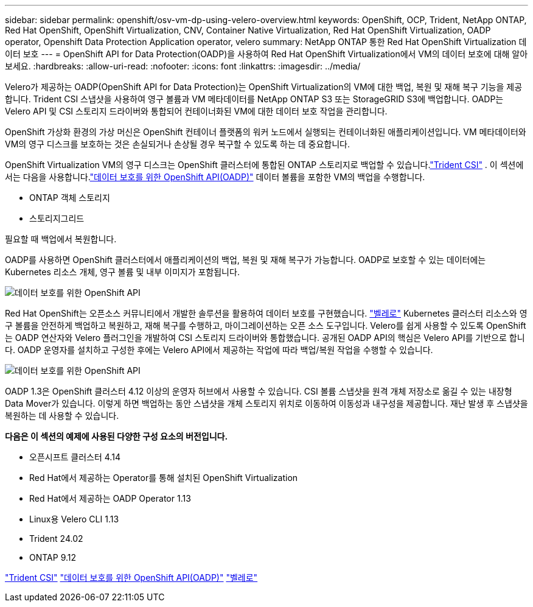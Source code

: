 ---
sidebar: sidebar 
permalink: openshift/osv-vm-dp-using-velero-overview.html 
keywords: OpenShift, OCP, Trident, NetApp ONTAP, Red Hat OpenShift, OpenShift Virtualization, CNV, Container Native Virtualization, Red Hat OpenShift Virtualization, OADP operator, Openshift Data Protection Application operator, velero 
summary: NetApp ONTAP 통한 Red Hat OpenShift Virtualization 데이터 보호 
---
= OpenShift API for Data Protection(OADP)을 사용하여 Red Hat OpenShift Virtualization에서 VM의 데이터 보호에 대해 알아보세요.
:hardbreaks:
:allow-uri-read: 
:nofooter: 
:icons: font
:linkattrs: 
:imagesdir: ../media/


[role="lead"]
Velero가 제공하는 OADP(OpenShift API for Data Protection)는 OpenShift Virtualization의 VM에 대한 백업, 복원 및 재해 복구 기능을 제공합니다.  Trident CSI 스냅샷을 사용하여 영구 볼륨과 VM 메타데이터를 NetApp ONTAP S3 또는 StorageGRID S3에 백업합니다.  OADP는 Velero API 및 CSI 스토리지 드라이버와 통합되어 컨테이너화된 VM에 대한 데이터 보호 작업을 관리합니다.

OpenShift 가상화 환경의 가상 머신은 OpenShift 컨테이너 플랫폼의 워커 노드에서 실행되는 컨테이너화된 애플리케이션입니다. VM 메타데이터와 VM의 영구 디스크를 보호하는 것은 손실되거나 손상될 경우 복구할 수 있도록 하는 데 중요합니다.

OpenShift Virtualization VM의 영구 디스크는 OpenShift 클러스터에 통합된 ONTAP 스토리지로 백업할 수 있습니다.link:https://docs.netapp.com/us-en/trident/["Trident CSI"] . 이 섹션에서는 다음을 사용합니다.link:https://docs.openshift.com/container-platform/4.14/backup_and_restore/application_backup_and_restore/installing/installing-oadp-ocs.html["데이터 보호를 위한 OpenShift API(OADP)"] 데이터 볼륨을 포함한 VM의 백업을 수행합니다.

* ONTAP 객체 스토리지
* 스토리지그리드


필요할 때 백업에서 복원합니다.

OADP를 사용하면 OpenShift 클러스터에서 애플리케이션의 백업, 복원 및 재해 복구가 가능합니다. OADP로 보호할 수 있는 데이터에는 Kubernetes 리소스 개체, 영구 볼륨 및 내부 이미지가 포함됩니다.

image:redhat-openshift-oadp-001.png["데이터 보호를 위한 OpenShift API"]

Red Hat OpenShift는 오픈소스 커뮤니티에서 개발한 솔루션을 활용하여 데이터 보호를 구현했습니다. link:https://velero.io/["벨레로"] Kubernetes 클러스터 리소스와 영구 볼륨을 안전하게 백업하고 복원하고, 재해 복구를 수행하고, 마이그레이션하는 오픈 소스 도구입니다. Velero를 쉽게 사용할 수 있도록 OpenShift는 OADP 연산자와 Velero 플러그인을 개발하여 CSI 스토리지 드라이버와 통합했습니다. 공개된 OADP API의 핵심은 Velero API를 기반으로 합니다. OADP 운영자를 설치하고 구성한 후에는 Velero API에서 제공하는 작업에 따라 백업/복원 작업을 수행할 수 있습니다.

image:redhat-openshift-oadp-002.png["데이터 보호를 위한 OpenShift API"]

OADP 1.3은 OpenShift 클러스터 4.12 이상의 운영자 허브에서 사용할 수 있습니다. CSI 볼륨 스냅샷을 원격 개체 저장소로 옮길 수 있는 내장형 Data Mover가 있습니다. 이렇게 하면 백업하는 동안 스냅샷을 개체 스토리지 위치로 이동하여 이동성과 내구성을 제공합니다. 재난 발생 후 스냅샷을 복원하는 데 사용할 수 있습니다.

**다음은 이 섹션의 예제에 사용된 다양한 구성 요소의 버전입니다.**

* 오픈시프트 클러스터 4.14
* Red Hat에서 제공하는 Operator를 통해 설치된 OpenShift Virtualization
* Red Hat에서 제공하는 OADP Operator 1.13
* Linux용 Velero CLI 1.13
* Trident 24.02
* ONTAP 9.12


link:https://docs.netapp.com/us-en/trident/["Trident CSI"] link:https://docs.openshift.com/container-platform/4.14/backup_and_restore/application_backup_and_restore/installing/installing-oadp-ocs.html["데이터 보호를 위한 OpenShift API(OADP)"] link:https://velero.io/["벨레로"]

